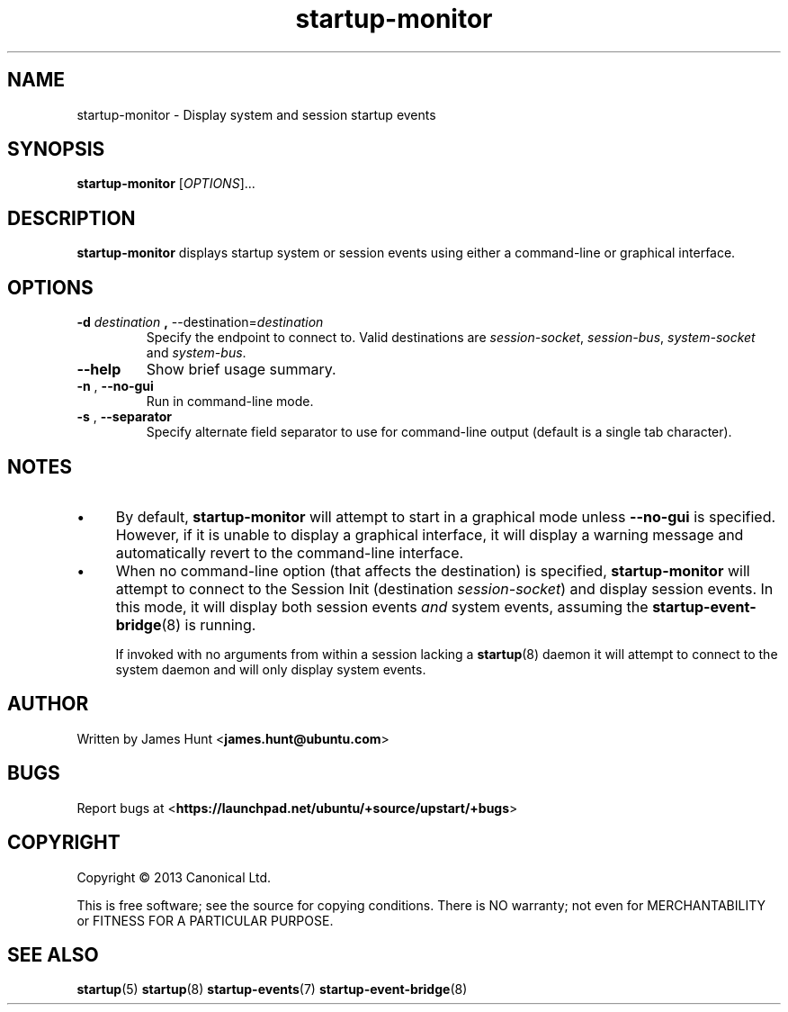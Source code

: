 .TH startup\-monitor 8 2013-03-13 "startup"
.\"
.SH NAME
startup\-monitor \- Display system and session startup events
.\"
.SH SYNOPSIS
.B startup\-monitor
.RI [ OPTIONS ]...
.\"
.SH DESCRIPTION
.B startup\-monitor
displays startup system or session events using either a
command-line or graphical interface.
.\"
.SH OPTIONS
.\"
.TP
.BR \-d " \fIdestination\fP" " , " \-\-destination=\fIdestination\fP
Specify the endpoint to connect to. Valid destinations are
.IR session\-socket ", "
.IR session\-bus ", "
.IR system\-socket " and "
.IR system-bus "."
.\"
.TP
.B \-\-help
Show brief usage summary.
.\"
.TP
.BR \-n " , " \-\-no-gui
Run in command-line mode.
.\"
.TP
.BR \-s " , " \-\-separator
Specify alternate field separator to use for command-line output
(default is a single tab character).
.\"
.SH NOTES
.\"
.IP \(bu 4
By default,
.B startup\-monitor
will attempt to start in a graphical mode unless
.B \-\-no\-gui
is specified. However, if it is unable to display a graphical interface,
it will display a warning message and automatically revert to the
command-line interface.
.\"
.IP \(bu 4
When no command-line option (that affects the destination) is specified,
.B startup\-monitor
will attempt to connect to the Session Init (destination
\fIsession\-socket\fR) and display session events. In this mode, it
will display both session events
.I and
system events, assuming the
.BR startup-event-bridge (8)
is running.

If invoked with no arguments from within a session lacking a
.BR startup (8)
daemon
it will attempt to connect to the system daemon and will only display
system events.
.\"
.SH AUTHOR
Written by James Hunt
.RB < james.hunt@ubuntu.com >
.\"
.SH BUGS
Report bugs at 
.RB < https://launchpad.net/ubuntu/+source/upstart/+bugs >
.\"
.SH COPYRIGHT
Copyright \(co 2013 Canonical Ltd.
.PP
This is free software; see the source for copying conditions.  There is NO
warranty; not even for MERCHANTABILITY or FITNESS FOR A PARTICULAR PURPOSE.
.SH SEE ALSO
.BR startup (5)
.BR startup (8)
.BR startup-events (7)
.BR startup-event-bridge (8)

